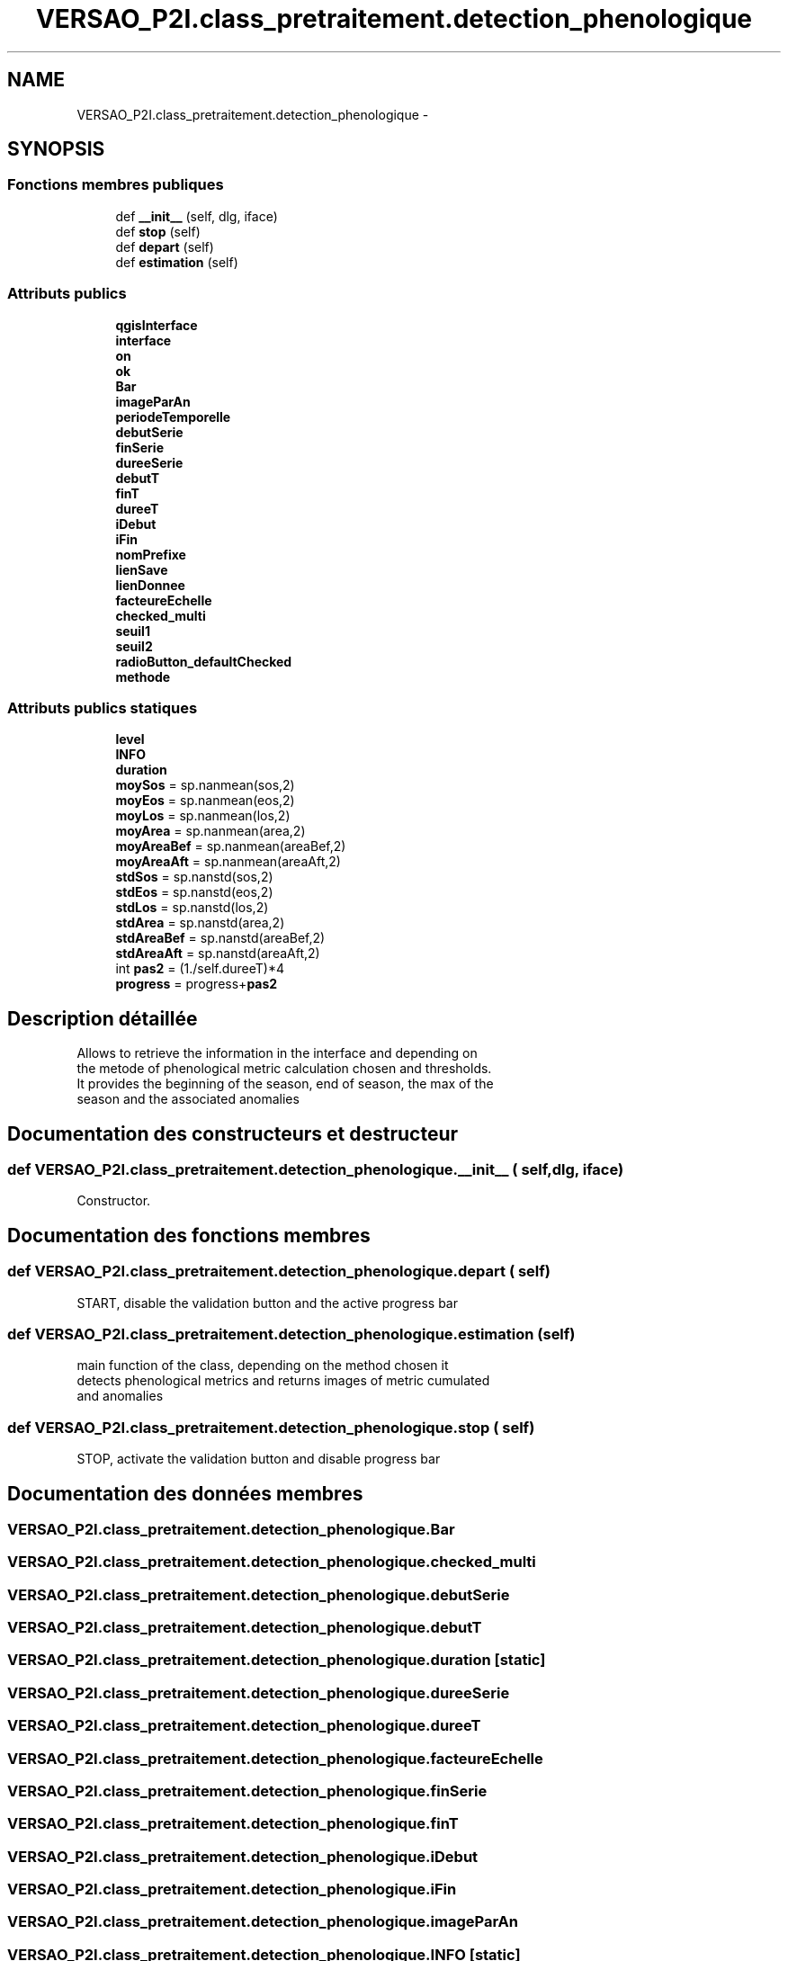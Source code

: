 .TH "VERSAO_P2I.class_pretraitement.detection_phenologique" 3 "Mercredi 3 Août 2016" "VERSAO" \" -*- nroff -*-
.ad l
.nh
.SH NAME
VERSAO_P2I.class_pretraitement.detection_phenologique \- 
.SH SYNOPSIS
.br
.PP
.SS "Fonctions membres publiques"

.in +1c
.ti -1c
.RI "def \fB__init__\fP (self, dlg, iface)"
.br
.ti -1c
.RI "def \fBstop\fP (self)"
.br
.ti -1c
.RI "def \fBdepart\fP (self)"
.br
.ti -1c
.RI "def \fBestimation\fP (self)"
.br
.in -1c
.SS "Attributs publics"

.in +1c
.ti -1c
.RI "\fBqgisInterface\fP"
.br
.ti -1c
.RI "\fBinterface\fP"
.br
.ti -1c
.RI "\fBon\fP"
.br
.ti -1c
.RI "\fBok\fP"
.br
.ti -1c
.RI "\fBBar\fP"
.br
.ti -1c
.RI "\fBimageParAn\fP"
.br
.ti -1c
.RI "\fBperiodeTemporelle\fP"
.br
.ti -1c
.RI "\fBdebutSerie\fP"
.br
.ti -1c
.RI "\fBfinSerie\fP"
.br
.ti -1c
.RI "\fBdureeSerie\fP"
.br
.ti -1c
.RI "\fBdebutT\fP"
.br
.ti -1c
.RI "\fBfinT\fP"
.br
.ti -1c
.RI "\fBdureeT\fP"
.br
.ti -1c
.RI "\fBiDebut\fP"
.br
.ti -1c
.RI "\fBiFin\fP"
.br
.ti -1c
.RI "\fBnomPrefixe\fP"
.br
.ti -1c
.RI "\fBlienSave\fP"
.br
.ti -1c
.RI "\fBlienDonnee\fP"
.br
.ti -1c
.RI "\fBfacteureEchelle\fP"
.br
.ti -1c
.RI "\fBchecked_multi\fP"
.br
.ti -1c
.RI "\fBseuil1\fP"
.br
.ti -1c
.RI "\fBseuil2\fP"
.br
.ti -1c
.RI "\fBradioButton_defaultChecked\fP"
.br
.ti -1c
.RI "\fBmethode\fP"
.br
.in -1c
.SS "Attributs publics statiques"

.in +1c
.ti -1c
.RI "\fBlevel\fP"
.br
.ti -1c
.RI "\fBINFO\fP"
.br
.ti -1c
.RI "\fBduration\fP"
.br
.ti -1c
.RI "\fBmoySos\fP = sp\&.nanmean(sos,2)"
.br
.ti -1c
.RI "\fBmoyEos\fP = sp\&.nanmean(eos,2)"
.br
.ti -1c
.RI "\fBmoyLos\fP = sp\&.nanmean(los,2)"
.br
.ti -1c
.RI "\fBmoyArea\fP = sp\&.nanmean(area,2)"
.br
.ti -1c
.RI "\fBmoyAreaBef\fP = sp\&.nanmean(areaBef,2)"
.br
.ti -1c
.RI "\fBmoyAreaAft\fP = sp\&.nanmean(areaAft,2)"
.br
.ti -1c
.RI "\fBstdSos\fP = sp\&.nanstd(sos,2)"
.br
.ti -1c
.RI "\fBstdEos\fP = sp\&.nanstd(eos,2)"
.br
.ti -1c
.RI "\fBstdLos\fP = sp\&.nanstd(los,2)"
.br
.ti -1c
.RI "\fBstdArea\fP = sp\&.nanstd(area,2)"
.br
.ti -1c
.RI "\fBstdAreaBef\fP = sp\&.nanstd(areaBef,2)"
.br
.ti -1c
.RI "\fBstdAreaAft\fP = sp\&.nanstd(areaAft,2)"
.br
.ti -1c
.RI "int \fBpas2\fP = (1\&./self\&.dureeT)*4"
.br
.ti -1c
.RI "\fBprogress\fP = progress+\fBpas2\fP"
.br
.in -1c
.SH "Description détaillée"
.PP 

.PP
.nf
Allows to retrieve the information in the interface and depending on 
the metode of phenological metric calculation chosen and thresholds. 
It provides the beginning of the season, end of season, the max of the 
season and the associated anomalies    

.fi
.PP
 
.SH "Documentation des constructeurs et destructeur"
.PP 
.SS "def VERSAO_P2I\&.class_pretraitement\&.detection_phenologique\&.__init__ ( self,  dlg,  iface)"

.PP
.nf
Constructor.

.fi
.PP
 
.SH "Documentation des fonctions membres"
.PP 
.SS "def VERSAO_P2I\&.class_pretraitement\&.detection_phenologique\&.depart ( self)"

.PP
.nf
START, disable the validation button and the active progress bar

.fi
.PP
 
.SS "def VERSAO_P2I\&.class_pretraitement\&.detection_phenologique\&.estimation ( self)"

.PP
.nf
main function of the class, depending on the method chosen it 
detects phenological metrics and returns images of metric cumulated 
and anomalies            

.fi
.PP
 
.SS "def VERSAO_P2I\&.class_pretraitement\&.detection_phenologique\&.stop ( self)"

.PP
.nf
STOP, activate the validation button and disable progress bar 
.fi
.PP
 
.SH "Documentation des données membres"
.PP 
.SS "VERSAO_P2I\&.class_pretraitement\&.detection_phenologique\&.Bar"

.SS "VERSAO_P2I\&.class_pretraitement\&.detection_phenologique\&.checked_multi"

.SS "VERSAO_P2I\&.class_pretraitement\&.detection_phenologique\&.debutSerie"

.SS "VERSAO_P2I\&.class_pretraitement\&.detection_phenologique\&.debutT"

.SS "VERSAO_P2I\&.class_pretraitement\&.detection_phenologique\&.duration\fC [static]\fP"

.SS "VERSAO_P2I\&.class_pretraitement\&.detection_phenologique\&.dureeSerie"

.SS "VERSAO_P2I\&.class_pretraitement\&.detection_phenologique\&.dureeT"

.SS "VERSAO_P2I\&.class_pretraitement\&.detection_phenologique\&.facteureEchelle"

.SS "VERSAO_P2I\&.class_pretraitement\&.detection_phenologique\&.finSerie"

.SS "VERSAO_P2I\&.class_pretraitement\&.detection_phenologique\&.finT"

.SS "VERSAO_P2I\&.class_pretraitement\&.detection_phenologique\&.iDebut"

.SS "VERSAO_P2I\&.class_pretraitement\&.detection_phenologique\&.iFin"

.SS "VERSAO_P2I\&.class_pretraitement\&.detection_phenologique\&.imageParAn"

.SS "VERSAO_P2I\&.class_pretraitement\&.detection_phenologique\&.INFO\fC [static]\fP"

.SS "VERSAO_P2I\&.class_pretraitement\&.detection_phenologique\&.interface"

.SS "VERSAO_P2I\&.class_pretraitement\&.detection_phenologique\&.level\fC [static]\fP"

.SS "VERSAO_P2I\&.class_pretraitement\&.detection_phenologique\&.lienDonnee"

.SS "VERSAO_P2I\&.class_pretraitement\&.detection_phenologique\&.lienSave"

.SS "VERSAO_P2I\&.class_pretraitement\&.detection_phenologique\&.methode"

.SS "VERSAO_P2I\&.class_pretraitement\&.detection_phenologique\&.moyArea = sp\&.nanmean(area,2)\fC [static]\fP"

.SS "VERSAO_P2I\&.class_pretraitement\&.detection_phenologique\&.moyAreaAft = sp\&.nanmean(areaAft,2)\fC [static]\fP"

.SS "VERSAO_P2I\&.class_pretraitement\&.detection_phenologique\&.moyAreaBef = sp\&.nanmean(areaBef,2)\fC [static]\fP"

.SS "VERSAO_P2I\&.class_pretraitement\&.detection_phenologique\&.moyEos = sp\&.nanmean(eos,2)\fC [static]\fP"

.SS "VERSAO_P2I\&.class_pretraitement\&.detection_phenologique\&.moyLos = sp\&.nanmean(los,2)\fC [static]\fP"

.SS "VERSAO_P2I\&.class_pretraitement\&.detection_phenologique\&.moySos = sp\&.nanmean(sos,2)\fC [static]\fP"

.SS "VERSAO_P2I\&.class_pretraitement\&.detection_phenologique\&.nomPrefixe"

.SS "VERSAO_P2I\&.class_pretraitement\&.detection_phenologique\&.ok"

.SS "VERSAO_P2I\&.class_pretraitement\&.detection_phenologique\&.on"

.SS "int VERSAO_P2I\&.class_pretraitement\&.detection_phenologique\&.pas2 = (1\&./self\&.dureeT)*4\fC [static]\fP"

.SS "VERSAO_P2I\&.class_pretraitement\&.detection_phenologique\&.periodeTemporelle"

.SS "VERSAO_P2I\&.class_pretraitement\&.detection_phenologique\&.progress = progress+\fBpas2\fP\fC [static]\fP"

.SS "VERSAO_P2I\&.class_pretraitement\&.detection_phenologique\&.qgisInterface"

.SS "VERSAO_P2I\&.class_pretraitement\&.detection_phenologique\&.radioButton_defaultChecked"

.SS "VERSAO_P2I\&.class_pretraitement\&.detection_phenologique\&.seuil1"

.SS "VERSAO_P2I\&.class_pretraitement\&.detection_phenologique\&.seuil2"

.SS "VERSAO_P2I\&.class_pretraitement\&.detection_phenologique\&.stdArea = sp\&.nanstd(area,2)\fC [static]\fP"

.SS "VERSAO_P2I\&.class_pretraitement\&.detection_phenologique\&.stdAreaAft = sp\&.nanstd(areaAft,2)\fC [static]\fP"

.SS "VERSAO_P2I\&.class_pretraitement\&.detection_phenologique\&.stdAreaBef = sp\&.nanstd(areaBef,2)\fC [static]\fP"

.SS "VERSAO_P2I\&.class_pretraitement\&.detection_phenologique\&.stdEos = sp\&.nanstd(eos,2)\fC [static]\fP"

.SS "VERSAO_P2I\&.class_pretraitement\&.detection_phenologique\&.stdLos = sp\&.nanstd(los,2)\fC [static]\fP"

.SS "VERSAO_P2I\&.class_pretraitement\&.detection_phenologique\&.stdSos = sp\&.nanstd(sos,2)\fC [static]\fP"


.SH "Auteur"
.PP 
Généré automatiquement par Doxygen pour VERSAO à partir du code source\&.
